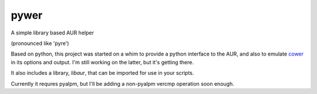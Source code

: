 pywer
=====

A simple library based AUR helper

(pronounced like 'pyre')

Based on python, this project was started on a whim to provide a python
interface to the AUR, and also to emulate cower_ in its options and output.
I'm still working on the latter, but it's getting there.

It also includes a library, `libaur`, that can be imported for use in your
scripts.

Currently it requres pyalpm, but I'll be adding a non-pyalpm vercmp
operation soon enough.

.. _cower: https://github.com/falconindy/cower
